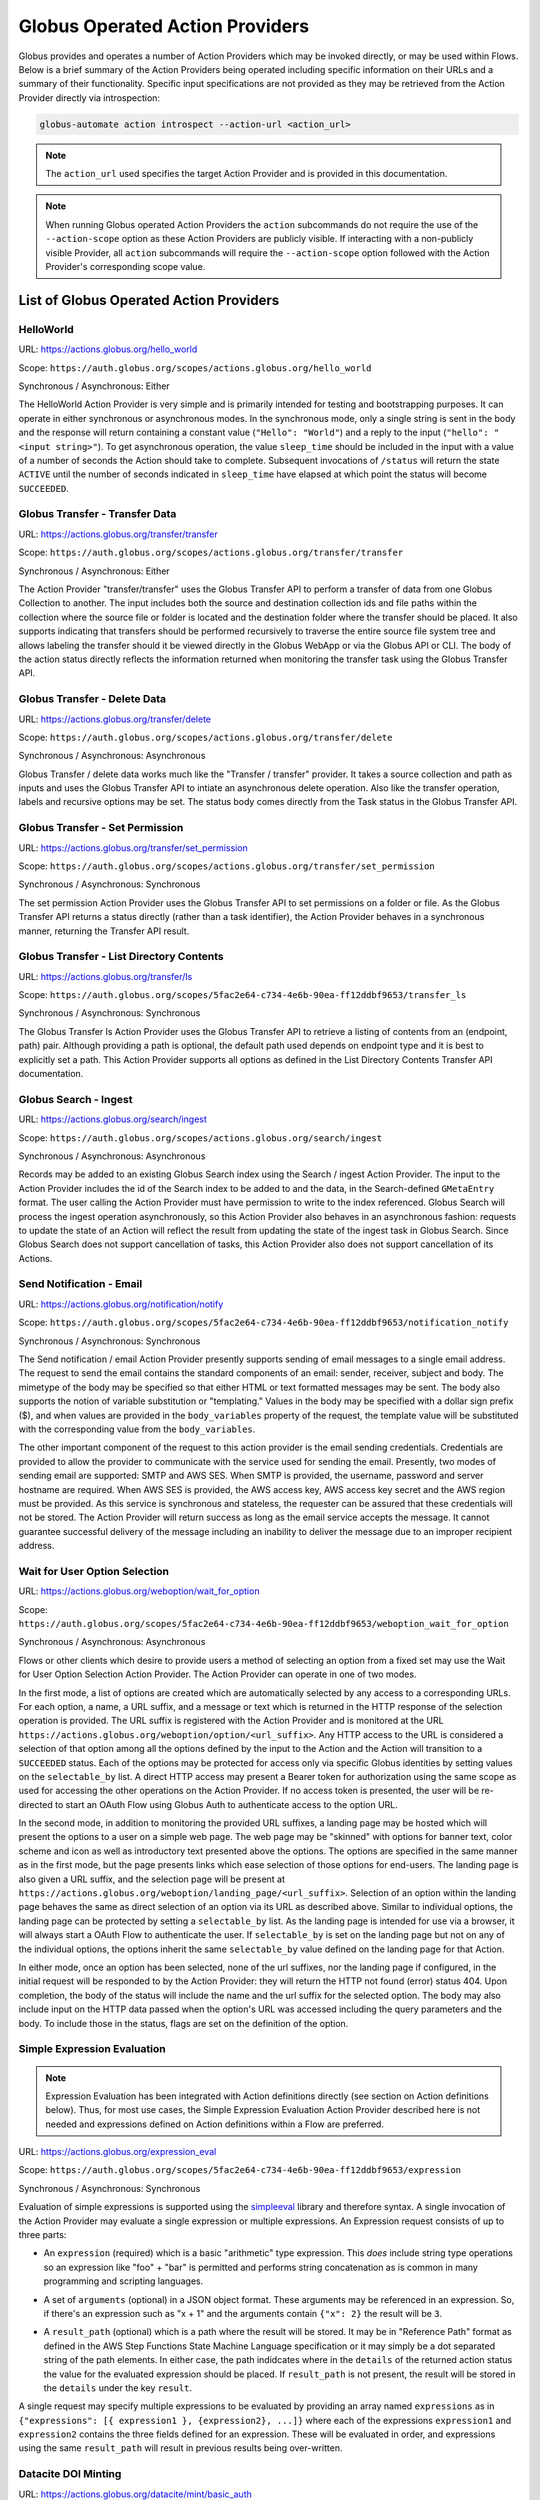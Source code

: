 .. _globus_action_providers:

Globus Operated Action Providers
================================

Globus provides and operates a number of Action Providers which may be invoked
directly, or may be used within Flows. Below is a brief summary of the Action
Providers being operated including specific information on their URLs and a
summary of their functionality. Specific input specifications are not provided
as they may be retrieved from the Action Provider directly via introspection:

.. code-block:: BASH

    globus-automate action introspect --action-url <action_url>


.. note::
    The ``action_url`` used specifies the target Action Provider and is provided
    in this documentation.

.. note::
    When running Globus operated Action Providers the ``action`` subcommands
    do not require the use of the ``--action-scope`` option as these Action
    Providers are publicly visible. If interacting with a non-publicly visible
    Provider, all ``action`` subcommands will require the ``--action-scope``
    option followed with the Action Provider's corresponding scope value.

List of Globus Operated Action Providers
^^^^^^^^^^^^^^^^^^^^^^^^^^^^^^^^^^^^^^^^

HelloWorld
----------

URL: `<https://actions.globus.org/hello_world>`_

Scope: ``https://auth.globus.org/scopes/actions.globus.org/hello_world``

Synchronous / Asynchronous: Either

The HelloWorld Action Provider is very simple and is primarily intended for
testing and bootstrapping purposes. It can operate in either synchronous or
asynchronous modes. In the synchronous mode, only a single string is sent in the
body and the response will return containing a constant value (``"Hello":
"World"``) and a reply to the input (``"hello": "<input string>"``).  To get
asynchronous operation, the value ``sleep_time`` should be included in the input
with a value of a number of seconds the Action should take to complete.
Subsequent invocations of ``/status`` will return the state ``ACTIVE`` until the
number of seconds indicated in ``sleep_time`` have elapsed at which point the
status will become ``SUCCEEDED``.


Globus Transfer - Transfer Data
-------------------------------


URL: `<https://actions.globus.org/transfer/transfer>`_

Scope: ``https://auth.globus.org/scopes/actions.globus.org/transfer/transfer``

Synchronous / Asynchronous: Either

The Action Provider "transfer/transfer" uses the Globus Transfer API to perform
a transfer of data from one Globus Collection to another. The input includes
both the source and destination collection ids and file paths within the
collection where the source file or folder is located and the destination folder
where the transfer should be placed. It also supports indicating that transfers
should be performed recursively to traverse the entire source file system tree
and allows labeling the transfer should it be viewed directly in the Globus
WebApp or via the Globus API or CLI. The body of the action status directly
reflects the information returned when monitoring the transfer task using the
Globus Transfer API.

Globus Transfer - Delete Data
-----------------------------

URL: `<https://actions.globus.org/transfer/delete>`_

Scope: ``https://auth.globus.org/scopes/actions.globus.org/transfer/delete``

Synchronous / Asynchronous: Asynchronous

Globus Transfer / delete data works much like the "Transfer / transfer"
provider. It takes a source collection and path as inputs and uses the Globus
Transfer API to intiate an asynchronous delete operation. Also like the transfer
operation, labels and recursive options may be set. The status body comes
directly from the Task status in the Globus Transfer API.

Globus Transfer - Set Permission
--------------------------------

URL: `<https://actions.globus.org/transfer/set_permission>`_

Scope: ``https://auth.globus.org/scopes/actions.globus.org/transfer/set_permission``

Synchronous / Asynchronous: Synchronous

The set permission Action Provider uses the Globus Transfer API to set
permissions on a folder or file. As the Globus Transfer API returns a status
directly (rather than a task identifier), the Action Provider behaves in a
synchronous manner, returning the Transfer API result.

Globus Transfer - List Directory Contents
-----------------------------------------

URL: `<https://actions.globus.org/transfer/ls>`_

Scope: ``https://auth.globus.org/scopes/5fac2e64-c734-4e6b-90ea-ff12ddbf9653/transfer_ls``

Synchronous / Asynchronous: Synchronous

The Globus Transfer ls Action Provider uses the Globus Transfer API to retrieve
a listing of contents from an (endpoint, path) pair.  Although providing a path
is optional, the default path used depends on endpoint type and it is best to
explicitly set a path. This Action Provider supports all options as defined in
the List Directory Contents Transfer API documentation.

Globus Search - Ingest
----------------------

URL: `<https://actions.globus.org/search/ingest>`_

Scope: ``https://auth.globus.org/scopes/actions.globus.org/search/ingest``

Synchronous / Asynchronous: Asynchronous

Records may be added to an existing Globus Search index using the Search /
ingest Action Provider. The input to the Action Provider includes the id of the
Search index to be added to and the data, in the Search-defined ``GMetaEntry``
format. The user calling the Action Provider must have permission to write to
the index referenced. Globus Search will process the ingest operation
asynchronously, so this Action Provider also behaves in an asynchronous fashion:
requests to update the state of an Action will reflect the result from updating
the state of the ingest task in Globus Search. Since Globus Search does not
support cancellation of tasks, this Action Provider also does not support
cancellation of its Actions.

Send Notification - Email
-------------------------

URL: `<https://actions.globus.org/notification/notify>`_

Scope: ``https://auth.globus.org/scopes/5fac2e64-c734-4e6b-90ea-ff12ddbf9653/notification_notify``

Synchronous / Asynchronous: Synchronous

The Send notification / email Action Provider presently supports sending of
email messages to a single email address. The request to send the email
contains the standard components of an email: sender, receiver, subject and
body. The mimetype of the body may be specified so that either HTML or text
formatted messages may be sent. The body also supports the notion of variable
substitution or "templating." Values in the body may be specified with a dollar
sign prefix ($), and when values are provided in the ``body_variables`` property
of the request, the template value will be substituted with the corresponding
value from the ``body_variables``.

The other important component of the request to this action provider is the
email sending credentials. Credentials are provided to allow the provider to
communicate with the service used for sending the email. Presently, two modes of
sending email are supported: SMTP and AWS SES. When SMTP is provided, the
username, password and server hostname are required. When AWS SES is provided,
the AWS access key, AWS access key secret and the AWS region must be provided.
As this service is synchronous and stateless, the requester can be assured that
these credentials will not be stored. The Action Provider will return success as
long as the email service accepts the message. It cannot guarantee successful
delivery of the message including an inability to deliver the message due to an
improper recipient address.

Wait for User Option Selection
------------------------------

URL: `<https://actions.globus.org/weboption/wait_for_option>`_

Scope: ``https://auth.globus.org/scopes/5fac2e64-c734-4e6b-90ea-ff12ddbf9653/weboption_wait_for_option``

Synchronous / Asynchronous: Asynchronous

Flows or other clients which desire to provide users a method of selecting an
option from a fixed set may use the Wait for User Option Selection Action
Provider. The Action Provider can operate in one of two modes.

In the first mode, a list of options are created which are automatically
selected by any access to a corresponding URLs. For each option, a name, a URL
suffix, and a message or text which is returned in the HTTP response of the
selection operation is provided. The URL suffix is registered with the Action
Provider and is monitored at the URL
``https://actions.globus.org/weboption/option/<url_suffix>``. Any HTTP access to
the URL is considered a selection of that option among all the options defined
by the input to the Action and the Action will transition to a ``SUCCEEDED``
status. Each of the options may be protected for access only via specific Globus
identities by setting values on the ``selectable_by`` list. A direct HTTP access
may present a Bearer token for authorization using the same scope as used for
accessing the other operations on the Action Provider. If no access token is
presented, the user will be re-directed to start an OAuth Flow using Globus Auth
to authenticate access to the option URL.

In the second mode, in addition to monitoring the provided URL suffixes, a
landing page may be hosted which will present the options to a user on a simple
web page. The web page may be "skinned" with options for banner text, color
scheme and icon as well as introductory text presented above the options. The
options are specified in the same manner as in the first mode, but the page
presents links which ease selection of those options for end-users. The landing
page is also given a URL suffix, and the selection page will be present at
``https://actions.globus.org/weboption/landing_page/<url_suffix>``. Selection of
an option within the landing page behaves the same as direct selection of an
option via its URL as described above. Similar to individual options, the
landing page can be protected by setting a ``selectable_by`` list. As the
landing page is intended for use via a browser, it will always start a OAuth
Flow to authenticate the user. If ``selectable_by`` is set on the landing page
but not on any of the individual options, the options inherit the same
``selectable_by`` value defined on the landing page for that Action.

In either mode, once an option has been selected, none of the url suffixes, nor
the landing page if configured, in the initial request will be responded to by
the Action Provider: they will return the HTTP not found (error) status 404.
Upon completion, the body of the status will include the name and the url suffix
for the selected option. The body may also include input on the HTTP data passed
when the option's URL was accessed including the query parameters and the body.
To include those in the status, flags are set on the definition of the option.


Simple Expression Evaluation
----------------------------

.. note::
    Expression Evaluation has been integrated with Action definitions directly
    (see section on Action definitions below). Thus, for most use cases, the
    Simple Expression Evaluation Action Provider described here is not needed
    and expressions defined on Action definitions within a Flow are preferred.

URL: `<https://actions.globus.org/expression_eval>`_

Scope: ``https://auth.globus.org/scopes/5fac2e64-c734-4e6b-90ea-ff12ddbf9653/expression``

Synchronous / Asynchronous: Synchronous

Evaluation of simple expressions is supported using the `simpleeval
<https://github.com/danthedeckie/simpleeval>`_ library and therefore syntax. A
single invocation of the Action Provider may evaluate a single expression or
multiple expressions. An Expression request consists of up to three parts:

* | An ``expression`` (required) which is a basic "arithmetic" type expression.
   This *does* include string type operations so an expression like "foo" + "bar"
   is permitted and performs string concatenation as is common in many programming
   and scripting languages.

* | A set of ``arguments`` (optional) in a JSON object format. These arguments
    may be referenced in an expression. So, if there's an expression such as "x +
    1" and the arguments contain ``{"x": 2}`` the result will be ``3``.

* | A ``result_path`` (optional) which is a path where the result will be
    stored. It may be in "Reference Path" format as defined in the AWS Step
    Functions State Machine Language specification or it may simply be a dot
    separated string of the path elements. In either case, the path indidcates where
    in the ``details`` of the returned action status the value for the evaluated
    expression should be placed. If ``result_path`` is not present, the result will
    be stored in the ``details`` under the key ``result``.

A single request may specify multiple expressions to be evaluated by providing
an array named ``expressions`` as in ``{"expressions": [{ expression1 },
{expression2}, ...]}`` where each of the expressions ``expression1`` and
``expression2`` contains the three fields defined for an expression. These will
be evaluated in order, and expressions using the same ``result_path`` will
result in previous results being over-written.


Datacite DOI Minting
--------------------

URL: `<https://actions.globus.org/datacite/mint/basic_auth>`_

Scope: ``https://auth.globus.org/scopes/5fac2e64-c734-4e6b-90ea-ff12ddbf9653/datacite_mint_basic_auth_action_all``

Synchronous / Asynchronous: Synchronous

The Datacite DOI Minting action provider uses the `Datacite JSON API
<https://support.datacite.org/docs/api-create-dois>`_ to mint DOIs. The main
part of the body input  is as specified in that API. The additional fields
provide the username and password (the "Basic Auth" credentials which is part of
the name of the URL and scope string) as well as a flag indicating whether it
should be used in the Datacite test service or the production service.

Example Input:

.. code-block:: JSON

    {
      "as_test": true,
      "username": "<A Datacite Username>",
      "password": "<A Datacite Password>",
      "Doi": {
        "id": "10.80206/ap_test",
        "type": "dois",
        "attributes": {
          "doi": "10.80206/ap_test",
          "creators": [{"name":"Globus Dev Team"}],
          "titles": [
            {"title": "Test Title"}
          ],
          "publisher": "Globus",
          "publicationYear": "2020"
        }
      }
    }

